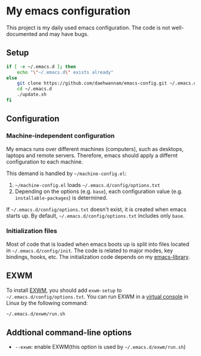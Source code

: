 * My emacs configuration
This project is my daily used emacs configuration. The code is not well-documented and may have bugs.

** Setup
#+begin_src sh
if [ -e ~/.emacs.d ]; then
    echo "\"~/.emacs.d\" exists already"
else
    git clone https://github.com/daehwannam/emacs-config.git ~/.emacs.d
    cd ~/.emacs.d
    ./update.sh
fi
#+end_src

** Configuration
*** Machine-independent configuration
My emacs runs over different machines (computers), such as desktops, laptops and remote servers.
Therefore, emacs should apply a differnt configuration to each machine.

This demand is handled by =~/machine-config.el=:
1. =~/machine-config.el= loads =~/.emacs.d/config/options.txt=
2. Depending on the options (e.g. ~base~), each configuration value (e.g. ~installable-packages~) is determined.

If =~/.emacs.d/config/options.txt= doesn't exist, it is created when emacs starts up.
By default, =~/.emacs.d/config/options.txt= includes only ~base~.

*** Initialization files
Most of code that is loaded when emacs boots up is split into files located in =~/.emacs.d/config/init=.
The code is related to major modes, key bindings, hooks, etc.
The initialization code depends on my [[https://github.com/daehwannam/emacs-library][emacs-library]].

** EXWM
To install [[https://github.com/ch11ng/exwm][EXWM]], you should add ~exwm-setup~ to =~/.emacs.d/config/options.txt=.
You can run EXWM in a [[https://en.wikipedia.org/wiki/Virtual_console][virtual console]] in Linux by the following command:
#+begin_src sh
~/.emacs.d/exwm/run.sh
#+end_src

** Addtional command-line options
- ~--exwm~: enable EXWM(this option is used by =~/.emacs.d/exwm/run.sh=)
